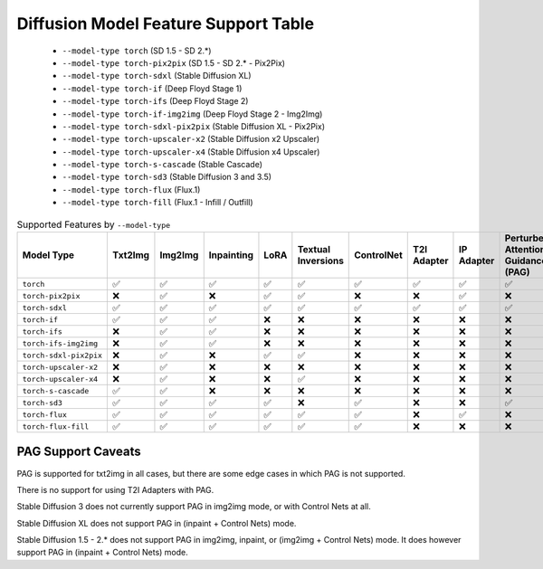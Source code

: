 Diffusion Model Feature Support Table
=====================================

   * ``--model-type torch`` (SD 1.5 - SD 2.*)
   * ``--model-type torch-pix2pix`` (SD 1.5 - SD 2.* - Pix2Pix)
   * ``--model-type torch-sdxl`` (Stable Diffusion XL)
   * ``--model-type torch-if`` (Deep Floyd Stage 1)
   * ``--model-type torch-ifs`` (Deep Floyd Stage 2)
   * ``--model-type torch-if-img2img`` (Deep Floyd Stage 2 - Img2Img)
   * ``--model-type torch-sdxl-pix2pix`` (Stable Diffusion XL - Pix2Pix)
   * ``--model-type torch-upscaler-x2`` (Stable Diffusion x2 Upscaler)
   * ``--model-type torch-upscaler-x4`` (Stable Diffusion x4 Upscaler)
   * ``--model-type torch-s-cascade`` (Stable Cascade)
   * ``--model-type torch-sd3`` (Stable Diffusion 3 and 3.5)
   * ``--model-type torch-flux`` (Flux.1)
   * ``--model-type torch-fill`` (Flux.1 - Infill / Outfill)


.. list-table:: Supported Features by ``--model-type``
   :widths: 40 10 10 10 10 10 10 10 10 10 10 10
   :header-rows: 1

   * - Model Type
     - Txt2Img
     - Img2Img
     - Inpainting
     - LoRA
     - Textual Inversions
     - ControlNet
     - T2I Adapter
     - IP Adapter
     - Perturbed Attention Guidance (PAG)
     - sd-embed Prompt Weighting
     - compel Prompt Weighting

   * - ``torch``
     - ✅
     - ✅
     - ✅
     - ✅
     - ✅
     - ✅
     - ✅
     - ✅
     - ✅
     - ✅
     - ✅

   * - ``torch-pix2pix``
     - ❌
     - ✅
     - ❌
     - ✅
     - ✅
     - ❌
     - ❌
     - ✅
     - ❌
     - ✅
     - ✅

   * - ``torch-sdxl``
     - ✅
     - ✅
     - ✅
     - ✅
     - ✅
     - ✅
     - ✅
     - ✅
     - ✅
     - ✅
     - ✅

   * - ``torch-if``
     - ✅
     - ✅
     - ✅
     - ❌
     - ❌
     - ❌
     - ❌
     - ❌
     - ❌
     - ❌
     - ❌

   * - ``torch-ifs``
     - ❌
     - ✅
     - ✅
     - ❌
     - ❌
     - ❌
     - ❌
     - ❌
     - ❌
     - ❌
     - ❌

   * - ``torch-ifs-img2img``
     - ❌
     - ✅
     - ✅
     - ❌
     - ❌
     - ❌
     - ❌
     - ❌
     - ❌
     - ❌
     - ❌

   * - ``torch-sdxl-pix2pix``
     - ❌
     - ✅
     - ❌
     - ✅
     - ✅
     - ❌
     - ❌
     - ❌
     - ❌
     - ✅
     - ✅

   * - ``torch-upscaler-x2``
     - ❌
     - ✅
     - ❌
     - ❌
     - ❌
     - ❌
     - ❌
     - ❌
     - ❌
     - ❌
     - ❌

   * - ``torch-upscaler-x4``
     - ❌
     - ✅
     - ❌
     - ❌
     - ✅
     - ❌
     - ❌
     - ❌
     - ❌
     - ✅
     - ✅

   * - ``torch-s-cascade``
     - ✅
     - ✅
     - ❌
     - ❌
     - ❌
     - ❌
     - ❌
     - ❌
     - ❌
     - ✅
     - ✅

   * - ``torch-sd3``
     - ✅
     - ✅
     - ✅
     - ✅
     - ❌
     - ✅
     - ❌
     - ❌
     - ✅
     - ✅
     - ❌

   * - ``torch-flux``
     - ✅
     - ✅
     - ✅
     - ✅
     - ✅
     - ✅
     - ❌
     - ✅
     - ❌
     - ✅
     - ❌

   * - ``torch-flux-fill``
     - ✅
     - ✅
     - ✅
     - ✅
     - ✅
     - ✅
     - ❌
     - ❌
     - ❌
     - ✅
     - ❌


PAG Support Caveats
-------------------

PAG is supported for txt2img in all cases, but there are some edge
cases in which PAG is not supported.

There is no support for using T2I Adapters with PAG.

Stable Diffusion 3 does not currently support PAG in img2img mode, or with Control Nets at all.

Stable Diffusion XL does not support PAG in (inpaint + Control Nets) mode.

Stable Diffusion 1.5 - 2.* does not support PAG in img2img, inpaint, or (img2img + Control Nets) mode.
It does however support PAG in (inpaint + Control Nets) mode.

